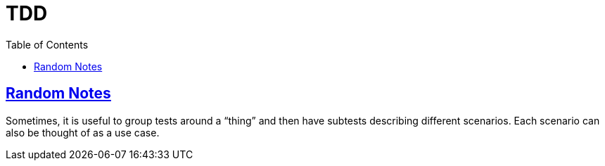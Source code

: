 = TDD
:page-subtitle: Test Driven Development
:page-tags: tdd unit-test test
:favicon: https://fernandobasso.dev/cmdline.png
:icons: font
:sectlinks:
:sectnums!:
:toclevels: 6
:toc: left
:source-highlighter: highlight.js
:imagesdir: __assets
:stem: latexmath
ifdef::env-github[]
:tip-caption: :bulb:
:note-caption: :information_source:
:important-caption: :heavy_exclamation_mark:
:caution-caption: :fire:
:warning-caption: :warning:
endif::[]

== Random Notes

Sometimes, it is useful to group tests around a “thing” and then have subtests describing different scenarios.
Each scenario can also be thought of as a use case.
